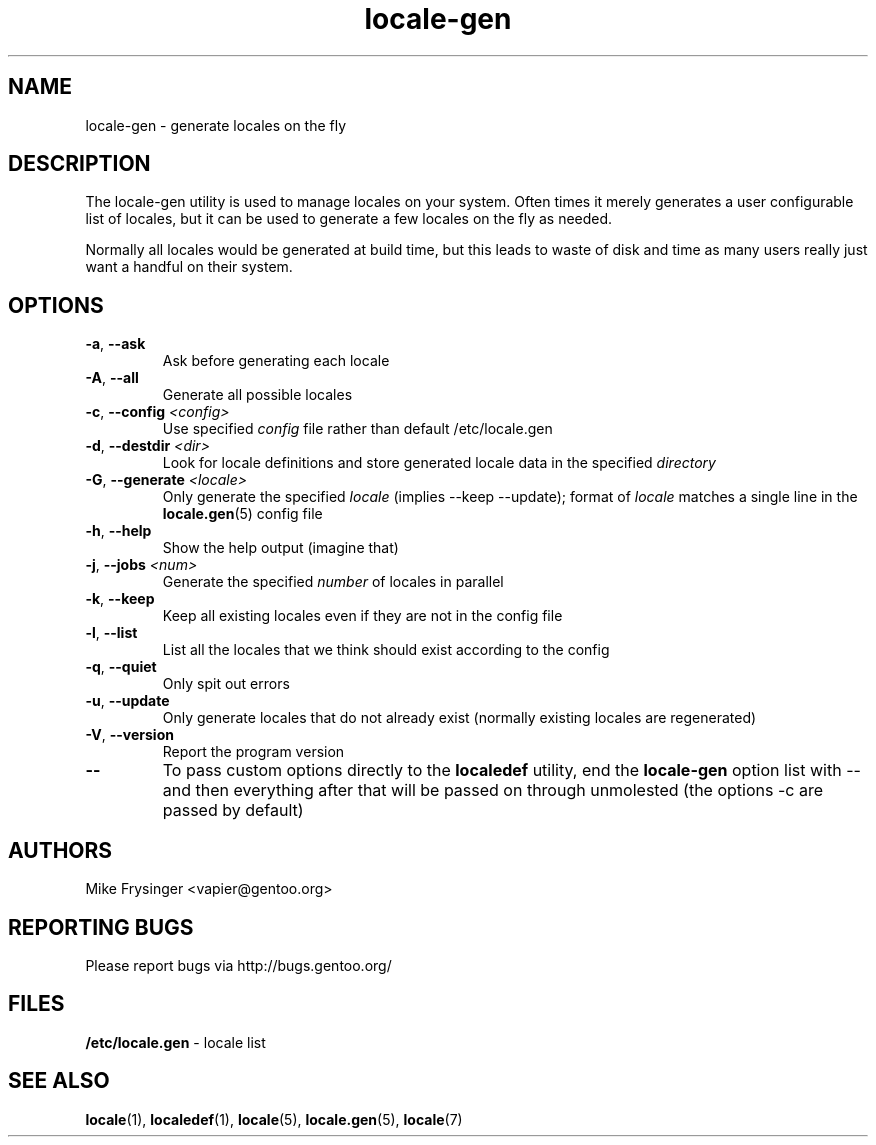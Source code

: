 .TH "locale-gen" "8" "Aug 2007" "Gentoo"
.SH "NAME"
locale\-gen \- generate locales on the fly
.SH "DESCRIPTION"
The locale\-gen utility is used to manage locales on your system.  Often times
it merely generates a user configurable list of locales, but it can be used to
generate a few locales on the fly as needed.

Normally all locales would be generated at build time, but this leads to waste
of disk and time as many users really just want a handful on their system.
.SH "OPTIONS"
.TP
\fB\-a\fR, \fB\-\-ask\fR
Ask before generating each locale
.TP
\fB\-A\fR, \fB\-\-all\fR
Generate all possible locales
.TP
\fB\-c\fR, \fB\-\-config\fR \fI<config>\fR
Use specified \fIconfig\fR file rather than default /etc/locale.gen
.TP
\fB\-d\fR, \fB\-\-destdir\fR \fI<dir>\fR
Look for locale definitions and store generated locale data in the specified
\fIdirectory\fR
.TP
\fB\-G\fR, \fB\-\-generate\fR \fI<locale>\fR
Only generate the specified \fIlocale\fR (implies \-\-keep \-\-update);
format of \fIlocale\fR matches a single line in the \fBlocale.gen\fR(5)
config file
.TP
\fB\-h\fR, \fB\-\-help\fR
Show the help output (imagine that)
.TP
\fB\-j\fR, \fB\-\-jobs\fR \fI<num>\fR
Generate the specified \fInumber\fR of locales in parallel
.TP
\fB\-k\fR, \fB\-\-keep\fR
Keep all existing locales even if they are not in the config file
.TP
\fB\-l\fR, \fB\-\-list\fR
List all the locales that we think should exist according to the config
.TP
\fB\-q\fR, \fB\-\-quiet\fR
Only spit out errors
.TP
\fB\-u\fR, \fB\-\-update\fR
Only generate locales that do not already exist (normally existing locales are regenerated)
.TP
\fB\-V\fR, \fB\-\-version\fR
Report the program version
.TP
\fB\-\-\fR
To pass custom options directly to the \fBlocaledef\fR utility, end the
\fBlocale\-gen\fR option list with \-\- and then everything after that will be
passed on through unmolested (the options \-c are passed by default)
.SH "AUTHORS"
.fi
Mike Frysinger <vapier@gentoo.org>
.nf
.SH "REPORTING BUGS"
Please report bugs via http://bugs.gentoo.org/
.SH "FILES"
\fB/etc/locale.gen\fR \- locale list
.SH "SEE ALSO"
.BR locale (1),
.BR localedef (1),
.BR locale (5),
.BR locale.gen (5),
.BR locale (7)
